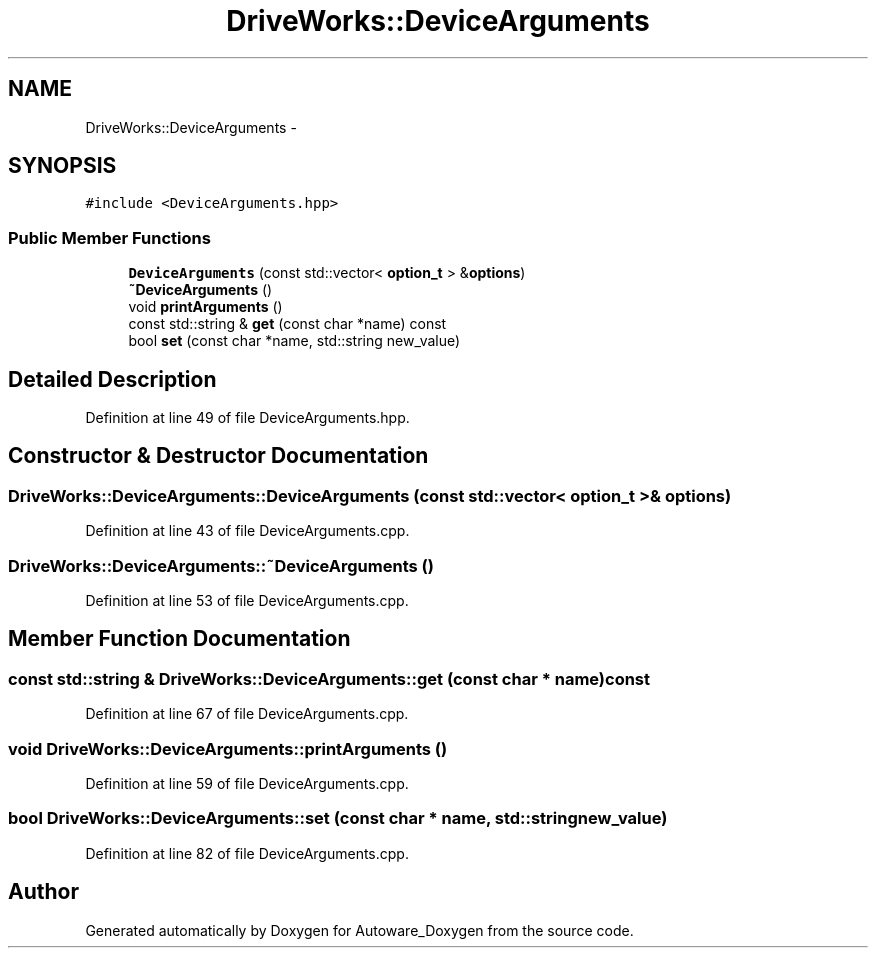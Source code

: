 .TH "DriveWorks::DeviceArguments" 3 "Fri May 22 2020" "Autoware_Doxygen" \" -*- nroff -*-
.ad l
.nh
.SH NAME
DriveWorks::DeviceArguments \- 
.SH SYNOPSIS
.br
.PP
.PP
\fC#include <DeviceArguments\&.hpp>\fP
.SS "Public Member Functions"

.in +1c
.ti -1c
.RI "\fBDeviceArguments\fP (const std::vector< \fBoption_t\fP > &\fBoptions\fP)"
.br
.ti -1c
.RI "\fB~DeviceArguments\fP ()"
.br
.ti -1c
.RI "void \fBprintArguments\fP ()"
.br
.ti -1c
.RI "const std::string & \fBget\fP (const char *name) const "
.br
.ti -1c
.RI "bool \fBset\fP (const char *name, std::string new_value)"
.br
.in -1c
.SH "Detailed Description"
.PP 
Definition at line 49 of file DeviceArguments\&.hpp\&.
.SH "Constructor & Destructor Documentation"
.PP 
.SS "DriveWorks::DeviceArguments::DeviceArguments (const std::vector< \fBoption_t\fP > & options)"

.PP
Definition at line 43 of file DeviceArguments\&.cpp\&.
.SS "DriveWorks::DeviceArguments::~DeviceArguments ()"

.PP
Definition at line 53 of file DeviceArguments\&.cpp\&.
.SH "Member Function Documentation"
.PP 
.SS "const std::string & DriveWorks::DeviceArguments::get (const char * name) const"

.PP
Definition at line 67 of file DeviceArguments\&.cpp\&.
.SS "void DriveWorks::DeviceArguments::printArguments ()"

.PP
Definition at line 59 of file DeviceArguments\&.cpp\&.
.SS "bool DriveWorks::DeviceArguments::set (const char * name, std::string new_value)"

.PP
Definition at line 82 of file DeviceArguments\&.cpp\&.

.SH "Author"
.PP 
Generated automatically by Doxygen for Autoware_Doxygen from the source code\&.
